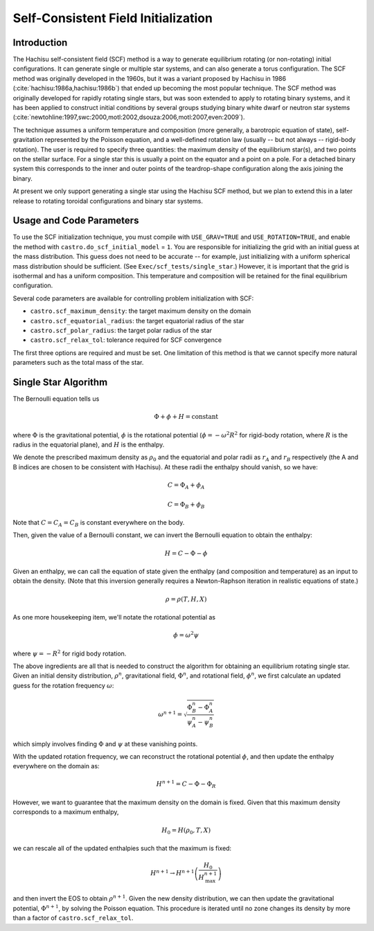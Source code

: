 ************************************
Self-Consistent Field Initialization
************************************

Introduction
============

The Hachisu self-consistent field (SCF) method is a way to generate
equilibrium rotating (or non-rotating) initial configurations.
It can generate single or multiple star systems, and can also
generate a torus configuration. The SCF method was originally developed
in the 1960s, but it was a variant proposed by Hachisu in 1986
(:cite:`hachisu:1986a,hachisu:1986b`) that ended up becoming
the most popular technique. The SCF method was originally developed
for rapidly rotating single stars, but was soon extended to apply
to rotating binary systems, and it has been applied to construct
initial conditions by several groups studying binary white dwarf
or neutron star systems
(:cite:`newtohline:1997,swc:2000,motl:2002,dsouza:2006,motl:2007,even:2009`).

The technique assumes a uniform temperature and composition (more generally,
a barotropic equation of state), self-gravitation represented by the
Poisson equation, and a well-defined rotation law (usually -- but not always --
rigid-body rotation). The user is required to specify three quantities:
the maximum density of the equilibrium star(s), and two points on the
stellar surface. For a single star this is usually a point on the equator
and a point on a pole. For a detached binary system this corresponds to the
inner and outer points of the teardrop-shape configuration along the axis
joining the binary.

At present we only support generating a single star using the Hachisu
SCF method, but we plan to extend this in a later release to rotating
toroidal configurations and binary star systems.



Usage and Code Parameters
=========================

To use the SCF initialization technique, you must compile with
``USE_GRAV=TRUE`` and ``USE_ROTATION=TRUE``, and enable the method
with ``castro.do_scf_initial_model`` = ``1``. You are responsible
for initializing the grid with an initial guess at the mass distribution.
This guess does not need to be accurate -- for example, just initializing
with a uniform spherical mass distribution should be sufficient.
(See ``Exec/scf_tests/single_star``.) However, it is important that
the grid is isothermal and has a uniform composition. This temperature
and composition will be retained for the final equilibrium configuration.

Several code parameters are available for controlling problem initialization
with SCF:

- ``castro.scf_maximum_density``: the target maximum density on the domain
- ``castro.scf_equatorial_radius``: the target equatorial radius of the star
- ``castro.scf_polar_radius``: the target polar radius of the star
- ``castro.scf_relax_tol``: tolerance required for SCF convergence

The first three options are required and must be set. One limitation of this
method is that we cannot specify more natural parameters such as the total
mass of the star.


Single Star Algorithm
=====================

The Bernoulli equation tells us

.. math::
   \Phi + \phi + H = \mathrm{constant}

where :math:`\Phi` is the gravitational potential, :math:`\phi` is the
rotational potential (:math:`\phi = -\omega^2 R^2` for rigid-body rotation,
where :math:`R` is the radius in the equatorial plane), and :math:`H` is the
enthalpy.

We denote the prescribed maximum density as :math:`\rho_0` and the equatorial
and polar radii as :math:`r_A` and :math:`r_B` respectively (the A and B indices
are chosen to be consistent with Hachisu). At these radii the enthalpy should
vanish, so we have:

.. math::
   C = \Phi_A + \phi_A

.. math::
   C = \Phi_B + \phi_B

Note that :math:`C = C_A = C_B` is constant everywhere on the body.

Then, given the value of a Bernoulli constant, we can invert the Bernoulli equation to
obtain the enthalpy:

.. math::
   H = C - \Phi - \phi

Given an enthalpy, we can call the equation of state given the enthalpy (and
composition and temperature) as an input to obtain the density. (Note that
this inversion generally requires a Newton-Raphson iteration in realistic
equations of state.)

.. math::
   \rho = \rho(T, H, X)

As one more housekeeping item, we'll notate the rotational potential as

.. math::
   \phi = \omega^2 \psi

where :math:`\psi = -R^2` for rigid body rotation.

The above ingredients are all that is needed to construct the algorithm for
obtaining an equilibrium rotating single star. Given an initial density distribution,
:math:`\rho^n`, gravitational field, :math:`\Phi^n`, and rotational field,
:math:`\phi^n`, we first calculate an updated guess for the rotation frequency
:math:`\omega`:

.. math::
   \omega^{n+1} = \sqrt{\frac{\Phi_B^n - \Phi_A^n}{\psi_A^n - \psi_B^n}}

which simply involves finding :math:`\Phi` and :math:`\psi` at these vanishing points.

With the updated rotation frequency, we can reconstruct the rotational potential
:math:`\phi`, and then update the enthalpy everywhere on the domain as:

.. math::
   H^{n+1} = C - \Phi - \Phi_R

However, we want to guarantee that the maximum density on the domain is fixed. Given
that this maximum density corresponds to a maximum enthalpy,

.. math::
   H_0 = H(\rho_0, T, X)

we can rescale all of the updated enthalpies such that the maximum is fixed:

.. math::
   H^{n+1} \rightarrow H^{n+1} \left( \frac{H_0}{H^{n+1}_{\mathrm{max}}} \right)

and then invert the EOS to obtain :math:`\rho^{n+1}`. Given the new density
distribution, we can then update the gravitational potential, :math:`\Phi^{n+1}`,
by solving the Poisson equation. This procedure is iterated until no zone
changes its density by more than a factor of ``castro.scf_relax_tol``.
